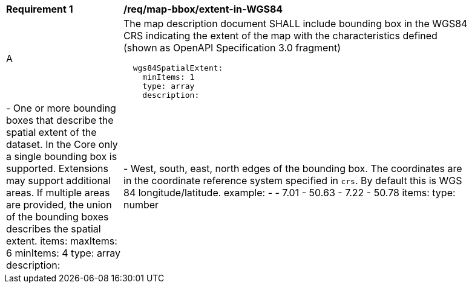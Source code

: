 [[req_map-bbox_extent-in-WGS84]]
[width="90%",cols="2,6a"]
|===
^|*Requirement {counter:req-id}* |*/req/map-bbox/extent-in-WGS84*
^|A |The map description document SHALL include bounding box in the WGS84 CRS indicating the extent of the map with the characteristics defined (shown as OpenAPI Specification 3.0 fragment)
[source,YAML]
----
  wgs84SpatialExtent:
    minItems: 1
    type: array
    description: |-
      One or more bounding boxes that describe the spatial extent of the dataset.
      In the Core only a single bounding box is supported. Extensions may support
      additional areas. If multiple areas are provided, the union of the bounding
      boxes describes the spatial extent.
    items:
      maxItems: 6
      minItems: 4
      type: array
      description: |-
        West, south, east, north edges of the bounding box. The coordinates
        are in the coordinate reference system specified in `crs`. By default
        this is WGS 84 longitude/latitude.
      example:
      - - 7.01
        - 50.63
        - 7.22
        - 50.78
      items:
        type: number
----
|===
